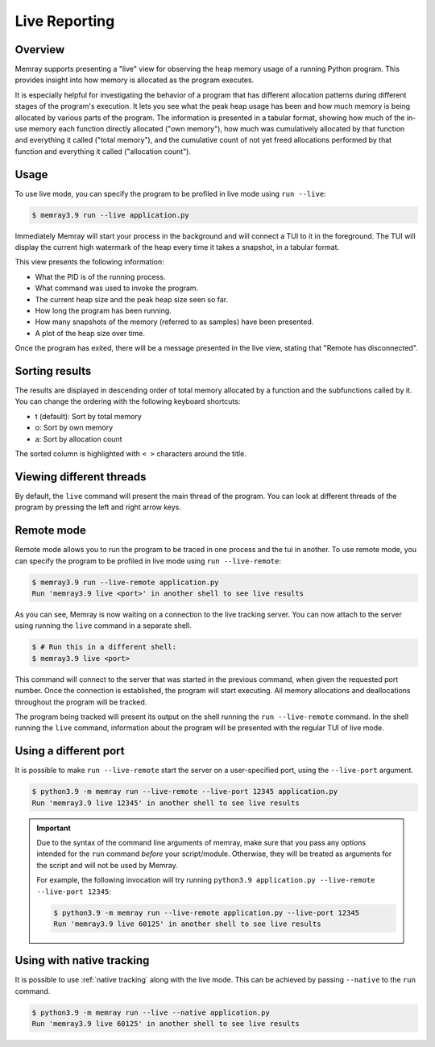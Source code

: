 Live Reporting
==============

Overview
--------

Memray supports presenting a "live" view for observing the heap memory usage of a running Python program.
This provides insight into how memory is allocated as the program executes.

It is especially helpful for investigating the behavior of a program that has different allocation patterns during
different stages of the program's execution. It lets you see what the peak heap usage has been and how much memory is
being allocated by various parts of the program. The information is presented in a tabular format, showing how much of
the in-use memory each function directly allocated ("own memory"), how much was cumulatively allocated by that function
and everything it called ("total memory"), and the cumulative count of not yet freed allocations performed by that
function and everything it called ("allocation count").

Usage
-----

To use live mode, you can specify the program to be profiled in live mode using ``run --live``:

.. code:: shell-session

  $ memray3.9 run --live application.py

Immediately Memray will start your process in the background and will connect a TUI to it in the foreground. The TUI will
display the current high watermark of the heap every time it takes a snapshot, in a tabular format.

.. image:: _static/images/live_running.png

This view presents the following information:

- What the PID is of the running process.
- What command was used to invoke the program.
- The current heap size and the peak heap size seen so far.
- How long the program has been running.
- How many snapshots of the memory (referred to as samples) have been presented.
- A plot of the heap size over time.

Once the program has exited, there will be a message presented in the live view, stating that "Remote has disconnected".

.. image:: _static/images/live_disconnected.png

Sorting results
---------------

The results are displayed in descending order of total memory allocated by a function and the subfunctions called by
it. You can change the ordering with the following keyboard shortcuts:

- t (default): Sort by total memory
- o: Sort by own memory
- a: Sort by allocation count

The sorted column is highlighted with ``< >`` characters around the title.

Viewing different threads
-------------------------

By default, the ``live`` command will present the main thread of the program. You can look at different threads of the
program by pressing the left and right arrow keys.

.. image:: _static/images/live_different_thread.png

Remote mode
-----------

Remote mode allows you to run the program to be traced in one process and the tui in another. To use remote mode, you can
specify the program to be profiled in live mode using ``run --live-remote``:

.. code:: shell-session

  $ memray3.9 run --live-remote application.py
  Run 'memray3.9 live <port>' in another shell to see live results

As you can see, Memray is now waiting on a connection to the live tracking server. You can now attach to
the server using running the ``live`` command in a separate shell.  

.. code:: shell-session

  $ # Run this in a different shell:
  $ memray3.9 live <port>

This command will connect to the server that was started in the previous command, when given the requested port number.
Once the connection is established, the program will start executing. All memory allocations and deallocations
throughout the program will be tracked.

The program being tracked will present its output on the shell running the ``run --live-remote`` command. In the shell running
the ``live`` command, information about the program will be presented with the regular TUI of live mode.


Using a different port
----------------------

It is possible to make ``run --live-remote`` start the server on a user-specified port, using the ``--live-port`` argument.

.. code:: shell-session

  $ python3.9 -m memray run --live-remote --live-port 12345 application.py
  Run 'memray3.9 live 12345' in another shell to see live results

.. important::

  Due to the syntax of the command line arguments of memray, make sure that you pass any options intended for the
  ``run`` command *before* your script/module. Otherwise, they will be treated as arguments for the script and will not
  be used by Memray.

  For example, the following invocation will try running ``python3.9 application.py --live-remote --live-port 12345``:

  .. code:: shell-session

    $ python3.9 -m memray run --live-remote application.py --live-port 12345
    Run 'memray3.9 live 60125' in another shell to see live results

Using with native tracking
--------------------------

It is possible to use :ref:`native tracking` along with the live mode. This can be achieved by passing ``--native``
to the ``run`` command.

.. code:: shell-session

  $ python3.9 -m memray run --live --native application.py
  Run 'memray3.9 live 60125' in another shell to see live results
